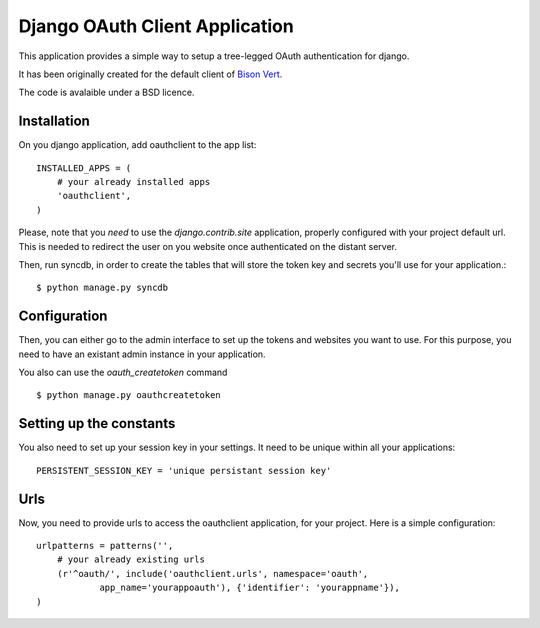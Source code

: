 Django OAuth Client Application
===============================

This application provides a simple way to setup a tree-legged OAuth 
authentication for django.

It has been originally created for the default client of `Bison Vert
<http://www.bisonvert.net>`_.

The code is avalaible under a BSD licence.

Installation
------------

On you django application, add oauthclient to the app list::

    INSTALLED_APPS = (
        # your already installed apps
        'oauthclient',
    )

Please, note that you *need* to use the `django.contrib.site` application,
properly configured with your project default url. This is needed to redirect
the user on you website once authenticated on the distant server.

Then, run syncdb, in order to create the tables that will store the token key
and secrets you'll use for your application.::

    $ python manage.py syncdb

Configuration
--------------

Then, you can either go to the admin interface to set up the tokens and websites
you want to use. For this purpose, you need to have an existant admin instance
in your application.

You also can use the `oauth_createtoken` command ::

    $ python manage.py oauthcreatetoken


Setting up the constants
-------------------------

You also need to set up your session key in your settings. It need to be unique
within all your applications::

    PERSISTENT_SESSION_KEY = 'unique persistant session key'


Urls
----
    
Now, you need to provide urls to access the oauthclient application, for your
project. Here is a simple configuration::
    
    urlpatterns = patterns('',
        # your already existing urls
        (r'^oauth/', include('oauthclient.urls', namespace='oauth',
                app_name='yourappoauth'), {'identifier': 'yourappname'}),
    )

